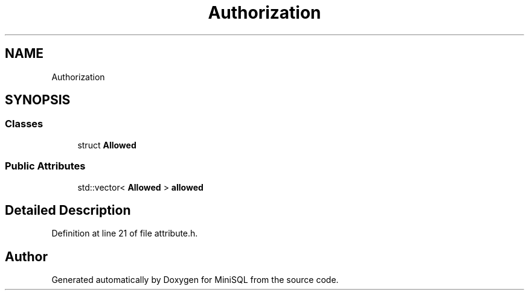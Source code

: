 .TH "Authorization" 3 "Mon May 27 2019" "MiniSQL" \" -*- nroff -*-
.ad l
.nh
.SH NAME
Authorization
.SH SYNOPSIS
.br
.PP
.SS "Classes"

.in +1c
.ti -1c
.RI "struct \fBAllowed\fP"
.br
.in -1c
.SS "Public Attributes"

.in +1c
.ti -1c
.RI "std::vector< \fBAllowed\fP > \fBallowed\fP"
.br
.in -1c
.SH "Detailed Description"
.PP 
Definition at line 21 of file attribute\&.h\&.

.SH "Author"
.PP 
Generated automatically by Doxygen for MiniSQL from the source code\&.
